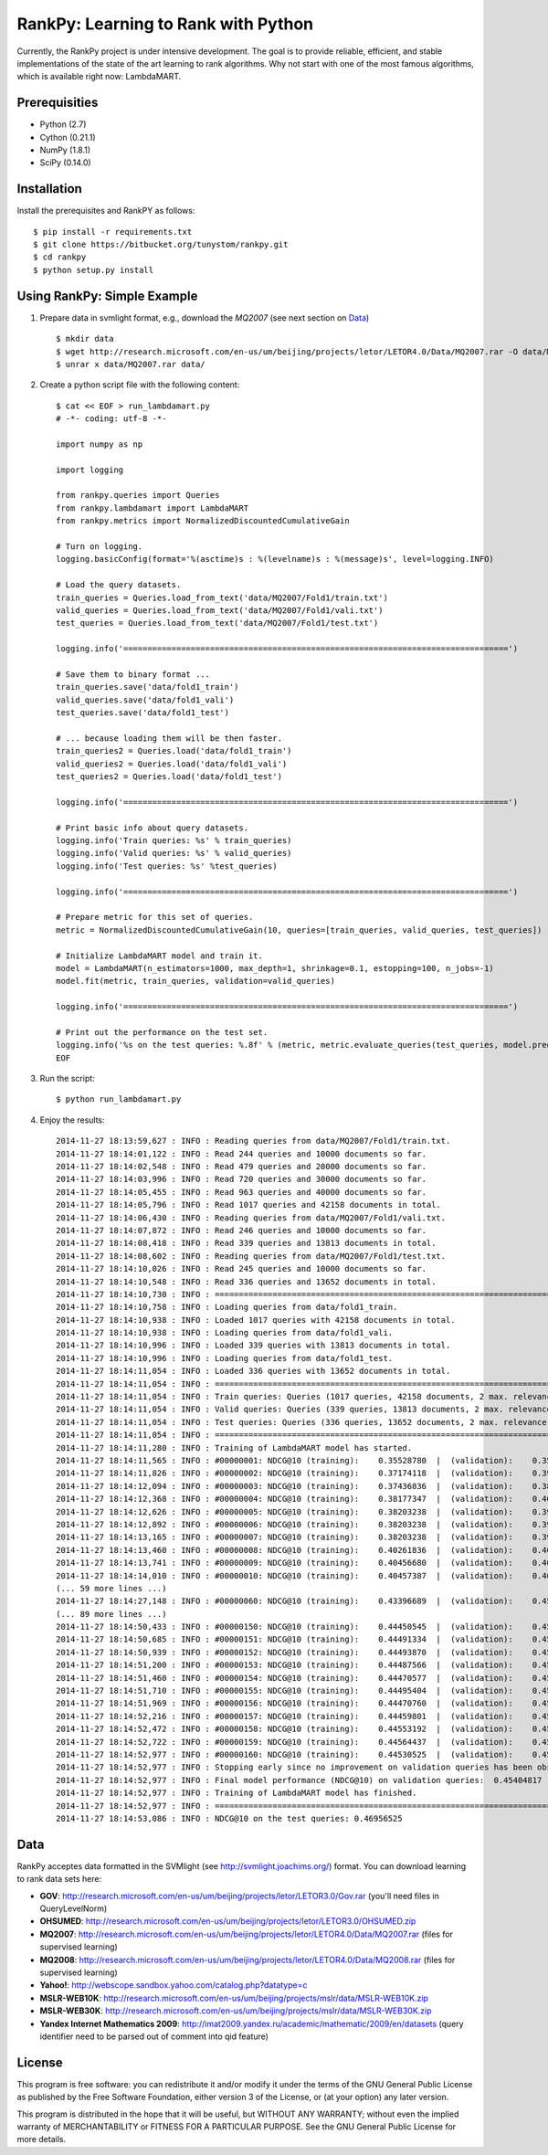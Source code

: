 RankPy: Learning to Rank with Python
====================================

Currently, the RankPy project is under intensive development. The goal is to provide reliable, efficient, and stable implementations of the state of the art
learning to rank algorithms. Why not start with one of the most famous algorithms, which is available right now: LambdaMART.


Prerequisities
--------------
- Python (2.7)
- Cython (0.21.1)
- NumPy  (1.8.1)
- SciPy  (0.14.0)


Installation
------------
Install the prerequisites and RankPY as follows::

    $ pip install -r requirements.txt
    $ git clone https://bitbucket.org/tunystom/rankpy.git
    $ cd rankpy
    $ python setup.py install


Using RankPy: Simple Example
----------------------------
1) Prepare data in svmlight format, e.g., download the *MQ2007* (see next section on `Data`_) ::

        $ mkdir data
        $ wget http://research.microsoft.com/en-us/um/beijing/projects/letor/LETOR4.0/Data/MQ2007.rar -O data/MQ2007.rar
        $ unrar x data/MQ2007.rar data/
        
2) Create a python script file with the following content::

        $ cat << EOF > run_lambdamart.py
        # -*- coding: utf-8 -*-

        import numpy as np

        import logging

        from rankpy.queries import Queries
        from rankpy.lambdamart import LambdaMART
        from rankpy.metrics import NormalizedDiscountedCumulativeGain

        # Turn on logging.
        logging.basicConfig(format='%(asctime)s : %(levelname)s : %(message)s', level=logging.INFO)

        # Load the query datasets.
        train_queries = Queries.load_from_text('data/MQ2007/Fold1/train.txt')
        valid_queries = Queries.load_from_text('data/MQ2007/Fold1/vali.txt')
        test_queries = Queries.load_from_text('data/MQ2007/Fold1/test.txt')

        logging.info('================================================================================')

        # Save them to binary format ...
        train_queries.save('data/fold1_train')
        valid_queries.save('data/fold1_vali')
        test_queries.save('data/fold1_test')

        # ... because loading them will be then faster.
        train_queries2 = Queries.load('data/fold1_train')
        valid_queries2 = Queries.load('data/fold1_vali')
        test_queries2 = Queries.load('data/fold1_test')

        logging.info('================================================================================')

        # Print basic info about query datasets.
        logging.info('Train queries: %s' % train_queries)
        logging.info('Valid queries: %s' % valid_queries)
        logging.info('Test queries: %s' %test_queries)

        logging.info('================================================================================')

        # Prepare metric for this set of queries.
        metric = NormalizedDiscountedCumulativeGain(10, queries=[train_queries, valid_queries, test_queries])

        # Initialize LambdaMART model and train it.
        model = LambdaMART(n_estimators=1000, max_depth=1, shrinkage=0.1, estopping=100, n_jobs=-1)
        model.fit(metric, train_queries, validation=valid_queries)

        logging.info('================================================================================')

        # Print out the performance on the test set.
        logging.info('%s on the test queries: %.8f' % (metric, metric.evaluate_queries(test_queries, model.predict(test_queries, n_jobs=-1))))
        EOF

3) Run the script::
        
        $ python run_lambdamart.py

4) Enjoy the results::
   
        2014-11-27 18:13:59,627 : INFO : Reading queries from data/MQ2007/Fold1/train.txt.
        2014-11-27 18:14:01,122 : INFO : Read 244 queries and 10000 documents so far.
        2014-11-27 18:14:02,548 : INFO : Read 479 queries and 20000 documents so far.
        2014-11-27 18:14:03,996 : INFO : Read 720 queries and 30000 documents so far.
        2014-11-27 18:14:05,455 : INFO : Read 963 queries and 40000 documents so far.
        2014-11-27 18:14:05,796 : INFO : Read 1017 queries and 42158 documents in total.
        2014-11-27 18:14:06,430 : INFO : Reading queries from data/MQ2007/Fold1/vali.txt.
        2014-11-27 18:14:07,872 : INFO : Read 246 queries and 10000 documents so far.
        2014-11-27 18:14:08,418 : INFO : Read 339 queries and 13813 documents in total.
        2014-11-27 18:14:08,602 : INFO : Reading queries from data/MQ2007/Fold1/test.txt.
        2014-11-27 18:14:10,026 : INFO : Read 245 queries and 10000 documents so far.
        2014-11-27 18:14:10,548 : INFO : Read 336 queries and 13652 documents in total.
        2014-11-27 18:14:10,730 : INFO : ================================================================================
        2014-11-27 18:14:10,758 : INFO : Loading queries from data/fold1_train.
        2014-11-27 18:14:10,938 : INFO : Loaded 1017 queries with 42158 documents in total.
        2014-11-27 18:14:10,938 : INFO : Loading queries from data/fold1_vali.
        2014-11-27 18:14:10,996 : INFO : Loaded 339 queries with 13813 documents in total.
        2014-11-27 18:14:10,996 : INFO : Loading queries from data/fold1_test.
        2014-11-27 18:14:11,054 : INFO : Loaded 336 queries with 13652 documents in total.
        2014-11-27 18:14:11,054 : INFO : ================================================================================
        2014-11-27 18:14:11,054 : INFO : Train queries: Queries (1017 queries, 42158 documents, 2 max. relevance)
        2014-11-27 18:14:11,054 : INFO : Valid queries: Queries (339 queries, 13813 documents, 2 max. relevance)
        2014-11-27 18:14:11,054 : INFO : Test queries: Queries (336 queries, 13652 documents, 2 max. relevance)
        2014-11-27 18:14:11,054 : INFO : ================================================================================
        2014-11-27 18:14:11,280 : INFO : Training of LambdaMART model has started.
        2014-11-27 18:14:11,565 : INFO : #00000001: NDCG@10 (training):    0.35528780  |  (validation):    0.35419232
        2014-11-27 18:14:11,826 : INFO : #00000002: NDCG@10 (training):    0.37174118  |  (validation):    0.39656342
        2014-11-27 18:14:12,094 : INFO : #00000003: NDCG@10 (training):    0.37436836  |  (validation):    0.38153144
        2014-11-27 18:14:12,368 : INFO : #00000004: NDCG@10 (training):    0.38177347  |  (validation):    0.40781668
        2014-11-27 18:14:12,626 : INFO : #00000005: NDCG@10 (training):    0.38203238  |  (validation):    0.39377857
        2014-11-27 18:14:12,892 : INFO : #00000006: NDCG@10 (training):    0.38203238  |  (validation):    0.39968925
        2014-11-27 18:14:13,165 : INFO : #00000007: NDCG@10 (training):    0.38203238  |  (validation):    0.39852239
        2014-11-27 18:14:13,460 : INFO : #00000008: NDCG@10 (training):    0.40261836  |  (validation):    0.40465719
        2014-11-27 18:14:13,741 : INFO : #00000009: NDCG@10 (training):    0.40456680  |  (validation):    0.40871477
        2014-11-27 18:14:14,010 : INFO : #00000010: NDCG@10 (training):    0.40457387  |  (validation):    0.40656250
        (... 59 more lines ...)
        2014-11-27 18:14:27,148 : INFO : #00000060: NDCG@10 (training):    0.43396689  |  (validation):    0.45404817
        (... 89 more lines ...)
        2014-11-27 18:14:50,433 : INFO : #00000150: NDCG@10 (training):    0.44450545  |  (validation):    0.45111756
        2014-11-27 18:14:50,685 : INFO : #00000151: NDCG@10 (training):    0.44491334  |  (validation):    0.45155821
        2014-11-27 18:14:50,939 : INFO : #00000152: NDCG@10 (training):    0.44493870  |  (validation):    0.45152778
        2014-11-27 18:14:51,200 : INFO : #00000153: NDCG@10 (training):    0.44487566  |  (validation):    0.45272614
        2014-11-27 18:14:51,460 : INFO : #00000154: NDCG@10 (training):    0.44470577  |  (validation):    0.45253221
        2014-11-27 18:14:51,710 : INFO : #00000155: NDCG@10 (training):    0.44495404  |  (validation):    0.45273629
        2014-11-27 18:14:51,969 : INFO : #00000156: NDCG@10 (training):    0.44470760  |  (validation):    0.45184079
        2014-11-27 18:14:52,216 : INFO : #00000157: NDCG@10 (training):    0.44459801  |  (validation):    0.45160294
        2014-11-27 18:14:52,472 : INFO : #00000158: NDCG@10 (training):    0.44553192  |  (validation):    0.45074300
        2014-11-27 18:14:52,722 : INFO : #00000159: NDCG@10 (training):    0.44564437  |  (validation):    0.45136897
        2014-11-27 18:14:52,977 : INFO : #00000160: NDCG@10 (training):    0.44530525  |  (validation):    0.45052900
        2014-11-27 18:14:52,977 : INFO : Stopping early since no improvement on validation queries has been observed for 100 iterations (since iteration 60)
        2014-11-27 18:14:52,977 : INFO : Final model performance (NDCG@10) on validation queries:  0.45404817
        2014-11-27 18:14:52,977 : INFO : Training of LambdaMART model has finished.
        2014-11-27 18:14:52,977 : INFO : ================================================================================
        2014-11-27 18:14:53,086 : INFO : NDCG@10 on the test queries: 0.46956525

Data
----
RankPy acceptes data formatted in the SVMlight (see http://svmlight.joachims.org/) format.
You can download learning to rank data sets here:

- **GOV**: http://research.microsoft.com/en-us/um/beijing/projects/letor/LETOR3.0/Gov.rar (you'll need files in QueryLevelNorm)
- **OHSUMED**: http://research.microsoft.com/en-us/um/beijing/projects/letor/LETOR3.0/OHSUMED.zip
- **MQ2007**: http://research.microsoft.com/en-us/um/beijing/projects/letor/LETOR4.0/Data/MQ2007.rar (files for supervised learning)
- **MQ2008**: http://research.microsoft.com/en-us/um/beijing/projects/letor/LETOR4.0/Data/MQ2008.rar (files for supervised learning)
- **Yahoo!**: http://webscope.sandbox.yahoo.com/catalog.php?datatype=c
- **MSLR-WEB10K**: http://research.microsoft.com/en-us/um/beijing/projects/mslr/data/MSLR-WEB10K.zip
- **MSLR-WEB30K**: http://research.microsoft.com/en-us/um/beijing/projects/mslr/data/MSLR-WEB30K.zip
- **Yandex Internet Mathematics 2009**: http://imat2009.yandex.ru/academic/mathematic/2009/en/datasets (query identifier need to be parsed out of comment into qid feature)


License
-------
This program is free software: you can redistribute it and/or modify
it under the terms of the GNU General Public License as published by
the Free Software Foundation, either version 3 of the License, or
(at your option) any later version.

This program is distributed in the hope that it will be useful,
but WITHOUT ANY WARRANTY; without even the implied warranty of
MERCHANTABILITY or FITNESS FOR A PARTICULAR PURPOSE.  See the
GNU General Public License for more details.
    
